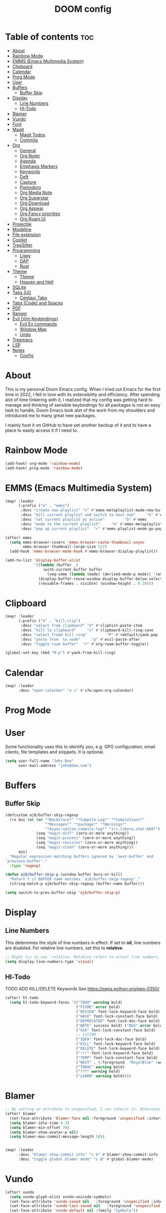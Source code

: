 #+title: DOOM config

* Table of contents :toc:
- [[#about][About]]
- [[#rainbow-mode][Rainbow Mode]]
- [[#emms-emacs-multimedia-system][EMMS (Emacs Multimedia System)]]
- [[#clipboard][Clipboard]]
- [[#calendar][Calendar]]
- [[#prog-mode][Prog Mode]]
- [[#user][User]]
- [[#buffers][Buffers]]
  - [[#buffer-skip][Buffer Skip]]
- [[#display][Display]]
  - [[#line-numbers][Line Numbers]]
  - [[#hl-todo][Hl-Todo]]
- [[#blamer][Blamer]]
- [[#vundo][Vundo]]
- [[#font][Font]]
- [[#magit][Magit]]
  - [[#magit-todos][Magit Todos]]
  - [[#commits][Commits]]
- [[#org][Org]]
  - [[#general][General]]
  - [[#org-noter][Org Noter]]
  - [[#agenda][Agenda]]
  - [[#emphasis-markers][Emphasis Markers]]
  - [[#keywords][Keywords]]
  - [[#deft][Deft]]
  - [[#capture][Capture]]
  - [[#pomodoro][Pomodoro]]
  - [[#org-media-note][Org Media Note]]
  - [[#org-superstar][Org Superstar]]
  - [[#org-download][Org Download]]
  - [[#org-appear][Org Appear]]
  - [[#org-fancy-priorities][Org Fancy priorities]]
  - [[#org-roam-ui][Org Roam Ui]]
- [[#projectile][Projectile]]
- [[#modeline][Modeline]]
- [[#file-extension][File extension]]
- [[#copilot][Copilot]]
- [[#treesitter][TreeSitter]]
- [[#programming][Programming]]
  - [[#lispy][Lispy]]
  - [[#dap][DAP]]
  - [[#rust][Rust]]
- [[#theme][Theme]]
  -   [[#theme-1][Theme]]
  -   [[#heaven-and-hell][Heaven and Hell]]
- [[#sqlite][SQLite]]
- [[#tabs-ui][Tabs (Ui)]]
  - [[#centaur-tabs][Centaur Tabs]]
- [[#tabs-code-and-spaces][Tabs (Code) and Spaces]]
- [[#pdf][PDF]]
- [[#ranger][Ranger]]
- [[#evil-vim-keybindings][Evil (Vim Keybindings)]]
  - [[#evil-ex-commands][Evil Ex commands]]
  - [[#window-map][Window Map]]
  - [[#undo][Undo]]
- [[#treemacs][Treemacs]]
- [[#lsp][LSP]]
- [[#notes][Notes]]
  - [[#config][Config]]

* About
This is my personal Doom Emacs config. When I tried out Emacs for the first time in 2022, I fell in love with its extensibility and efficiency. After spending alot of time tinkering with it, I realized that my config was getting hard to manage and thinking of sensible keybindings for all packages is not an easy task to handle. Doom Emacs took alot of the work from my shoulders and introduced me to many great new packages.

I mainly host it on GitHub to have yet another backup of it and to have a place to easily access it if I need to.
* Rainbow Mode

#+BEGIN_SRC emacs-lisp :tangle yes
(add-hook! org-mode 'rainbow-mode)
(add-hook! prog-mode 'rainbow-mode)

#+END_SRC
* EMMS (Emacs Multimedia System)

#+BEGIN_SRC emacs-lisp :tangle yes
(map! :leader
      (:prefix ("e" . "emms")
       :desc "create new playlist" "n" #'emms-metaplaylist-mode-new-buffer
       :desc "kill current playlist and switch to next one"     "k" #'emms-playlist-current-kill
       :desc "set current playlist as active"         "b" #'emms
       :desc "mode to the current playlist"     "m" #'emms-metaplaylist-mode-go
       :desc "pop up current playlist"  "r" #'emms-playlist-mode-go-popup))

(after! emms
  (setq emms-browser-covers 'emms-browser-cache-thumbnail-async
        emms-browser-thumbnail-large-size 512)
  (add-hook 'emms-browser-mode-hook #'emms-browser-display-playlist))

(add-to-list 'display-buffer-alist
             '((lambda (buffer _)
                 (with-current-buffer buffer
                   (seq-some (lambda (mode) (derived-mode-p mode)) '(emms-playlist-mode))))
               (display-buffer-reuse-window display-buffer-below-selected)
               (reusable-frames . visible) (window-height . 0.20)))

#+END_SRC
* Clipboard
#+BEGIN_SRC emacs-lisp :tangle yes
(map! :leader
      (:prefix ("k" . "kill-clip")
       :desc "select from clipboard" "V" #'cliphist-paste-item
       :desc "kill to clipboard"     "x" #'clipboard-kill-ring-save
       :desc "select fromm kill ring"         "P" #'+default/yank-pop
       :desc "paste from  to node"     "p" #'evil-paste-after
       :desc "Toggle roam buffer"  "r" #'org-roam-buffer-toggle))

(global-set-key (kbd "M-p") #'yank-from-kill-ring)
#+END_SRC
* Calendar
#+BEGIN_SRC emacs-lisp :tangle yes
(map! :leader
      :desc "open calendar" "o c" #'cfw:open-org-calendar)
#+END_SRC

* Prog Mode
* User
Some functionality uses this to identify you, e.g. GPG configuration, email clients, file templates and snippets. It is optional.
#+BEGIN_SRC emacs-lisp :tangle yes
(setq user-full-name "John Doe"
      user-mail-address "john@doe.com")
#+END_SRC
* Buffers
** Buffer Skip
#+BEGIN_SRC emacs-lisp :tangle yes
(defcustom aj8/buffer-skip-regexp
  (rx bos (or (or "*Backtrace*" "*Compile-Log*" "*Completions*"
                  "*Messages*" "*package*" "*Warnings*"
                  "*Async-native-compile-log*" "irc.libera.chat:6697")
              (seq "magit-diff" (zero-or-more anything))
              (seq "magit-process" (zero-or-more anything))
              (seq "magit-revision" (zero-or-more anything))
              (seq "magit-stash" (zero-or-more anything)))
      eos)
  "Regular expression matching buffers ignored by `next-buffer' and
`previous-buffer'."
  :type 'regexp)

(defun aj8/buffer-skip-p (window buffer bury-or-kill)
  "Return t if BUFFER name matches `aj8/buffer-skip-regexp'."
  (string-match-p aj8/buffer-skip-regexp (buffer-name buffer)))

(setq switch-to-prev-buffer-skip 'aj8/buffer-skip-p)
#+END_SRC
* Display
** Line Numbers
This determines the style of line numbers in effect. If set to *nil*, line numbers are disabled. For relative line numbers, set this to *relative*.
#+BEGIN_SRC emacs-lisp :tangle yes
;; Might try to use 'relative. Relative refers to actual line numbers, visual to those seen on screen.
(setq display-line-numbers-type 'visual)

#+END_SRC
** Hl-Todo
TODO ADD KILL/DELETE Keywords
See https://peps.python.org/pep-0350/
#+BEGIN_SRC emacs-lisp :tangle yes
(after! hl-todo
  (setq hl-todo-keyword-faces '(("TODO" warning bold)
                                ("FIXME" error bold)
                                ("REVIEW" font-lock-keyword-face bold)
                                ("HACK" font-lock-constant-face bold)
                                ("DEPRECATED" font-lock-doc-face bold)
                                ("NOTE" success bold) ("BUG" error bold)
                                ("XXX" font-lock-constant-face bold)
                                ;; CUSTOM
                                ("IDEA" font-lock-doc-face bold)
                                ("KILL" font-lock-keyword-face bold)
                                ("DELETE" font-lock-keyword-face bold)
                                ("!!!" font-lock-keyword-face bold)
                                ("TEMP" font-lock-constant-face bold)
                                ("NEXT" . (:foreground  "RoyalBlue" :weight bold :underline nil) )
                                ("TODOC" warning bold)
                                ("???" warning bold)
                                ("LEARN" warning bold))))
#+END_SRC
* Blamer
#+BEGIN_SRC emacs-lisp :tangle yes
;; By setting an attribute to unspecefied, I can inherit it. Otherwise only unspecified attributes will be overwritten. Could be useful in the future
(after! blamer
  (set-face-attribute 'blamer-face nil :foreground 'unspecified :inherit 'lsp-face-semhl-variable)
  (setq blamer-idle-time 0.3)
  (setq blamer-min-offset 70)
  (setq blamer-show-avatar-p nil)
  (setq blamer-max-commit-message-length 50))


(map! :leader
      :desc "blamer show commit info" "c b" #'blamer-show-commit-info
      :desc "toggle global blamer mode" "c B" #'global-blamer-mode)
#+END_SRC
* Vundo
#+BEGIN_SRC emacs-lisp :tangle yes
(after! vundo
  (setq vundo-glyph-alist vundo-unicode-symbols)
  (set-face-attribute 'vundo-saved nil   :foreground 'unspecified :inherit 'diary)
  (set-face-attribute 'vundo-last-saved nil   :foreground 'unspecified :background nil :inherit 'error)
  (set-face-attribute 'vundo-default nil :family "Symbola"))
#+END_SRC emacs-lisp
* Font
Doom exposes five (optional) variables for controlling fonts in Doom:
- *doom-font*: the primary font to use
- *doom-variable-pitch-font*: a non-monospace font (where applicable)
- *doom-big-font*: used for /doom-big-font-mode/; use this for presentations or streaming.
- *doom-unicode-font*:  for unicode glyphs
- *doom-serif-font*: for the `fixed-pitch-serif' face
See *C-h v doom-font* for documentation and more examples of what they accept.

#+BEGIN_SRC emacs-lisp :tangle yes

(setq doom-font (font-spec :family "Terminus" :size 18 :weight 'semi-light)
      doom-variable-pitch-font (font-spec :family "Fira Sans" :size 18))
;; (setq doom-font (font-spec :family "MonteCarlo Fixed 18" :size 18 :weight 'semi-light)
;;       doom-variable-pitch-font (font-spec :family "Fira Sans" :size 18))
;; (setq doom-font (font-spec :family "Fira Code" :size 16 :weight 'semi-light)

;;       doom-variable-pitch-font (font-spec :family "Fira Sans" :size 16 :weight 'light))
;; doom-variable-pitch-font (font-spec :family "Fira Sans" :size 16)

#+END_SRC

If you or Emacs can't find your font, use *M-x describe-font* to look them up; *M-x eval-region* to execute elisp code, and *M-x doom/reload-font* to refresh your font settings. If Emacs still can't find your font, it likely wasn't installed correctly. Font issues are rarely Doom issues!

* Magit
Uses package xyz
** Magit Todos
#+BEGIN_SRC emacs-lisp :tangle yes

(after! magit-todos
  (setq magit-todos-keywords-list '(;; Custom
                                    "NEXT"
                                    "LEARN"
                                    ;; Doom Default
                                    "KILL"
                                    "DELETE"
                                    "!!!"
                                    "???"
                                    "TODO"
                                    "TODOC"
                                    "FIXME"
                                    "REVIEW"
                                    "HACK"
                                    "TEMP"
                                    "IDEA"
                                    "DEPRECATED"
                                    "BUG"
                                    "XXX")))


(add-hook! prog-mode 'magit-todos-mode)
#+END_SRC
** Commits
#+begin_src emacs-lisp :tangle yes
(after! magit
  (setq magit-log-section-commit-count 30))
#+end_src
* Org
** General
#+BEGIN_SRC emacs-lisp :tangle yes

;; If you use `org' and don't want your org files in the default location below,
;; change `org-directory'. It must be set before org loads!
(setq org-directory "~/org-roam/")
(add-hook 'org-mode-hook  '+org-pretty-mode)

(after! org
  (require 'org-inlinetask)
  (require 'org-habit)
  (add-hook 'org-mode-hook 'toc-org-mode)
  (add-hook 'org-mode-hook 'mixed-pitch-mode)
  (setq org-roam-directory "~/org-roam/"

        org-agenda-files (list "~/org-roam/agenda/"
                               "~/org-roam/work/"
                               "~/org-roam/daily/"
                               "~/org-roam/daily/writing/"
                               "~/org-roam/daily/private/"
                               "~/org-roam/daily/work/"
                               "~/org-roam/personal"
                               "~/org-roam/gtd/inbox.org"
                               "~/org-roam/gtd/gtd.org"
                               "~/org-roam/gtd/someday.org"
                               "~/org-roam/gtd/scheduled.org" )

        org-image-actual-width '(500)
        ;; TODO check if this includes or excluded .gpg files

        org-agenda-file-regexp "\\`[^.].*\\.org\\\(\\.gpg\\\)?\\'"

        org-emphasis-alist '(("*" (bold :inherit 'git-commit-comment-detached ))
                             ("/" (italic :inherit 'git-commit-summary :underline nil ))
                             ("_" underline)
                             ("=" (:inherit 'diff-refine-changed))
                             ("~" (:inherit 'diff-refine-added))
                             ;; ("~" (:background "#83a598" :foreground "MidnightBlue"))
                             ("+" (:strike-through t)))

        org-priority-lowest 68
        org-default-priority 68))

#+END_SRC
** Org Noter
#+BEGIN_SRC emacs-lisp :tangle yes
(map!
 :after org-noter
 :map org-noter-doc-mode-map
 "M-i"  'org-noter-insert-precise-note
 "C-M-i" 'org-noter-insert-note)

#+END_SRC
** Agenda
*** Super Agenda
#+BEGIN_SRC emacs-lisp :tangle yes
(after! org-super-agenda
  (setq org-super-agenda-header-properties '(face +org-todo-active org-agenda-structural-header t)
        org-super-agenda-header-separator ""))

;; TODO Learn ORG-QL, remove org-superagenda in the future (posibly)
(add-hook 'org-agenda-mode-hook 'org-super-agenda-mode)
#+END_SRC
*** Settings
#+BEGIN_SRC emacs-lisp :tangle yes
;;(setq org-agenda-files "~/org-roam/")
;;(setq org-agenda-skip-function-global
;;        '(org-agenda-skip-entry-if 'nottodo '("TODO")))

(setq org-habit-show-habits-only-for-today 'nil)
(setq org-agenda-show-future-repeats 'next)

(setq org-agenda-dim-blocked-tasks nil)
(setq org-agenda-skip-function-global
      '(org-agenda-skip-entry-if 'todo '("FIN")))

(setq org-agenda-prefix-format
        '((agenda . "  %i%-15:c%?-12t%-8s")
          (todo . "%s  %i%-15:c % s t: %-5e s: %-5(let ((schedule (org-get-scheduled-time (point)))) (if schedule (format-time-string \"%m-%d\" schedule) \"\")) d: %-5(let ((deadline (org-get-deadline-time (point)))) (if deadline (format-time-string \"%m-%d\" deadline) \"\")) h: %-12t")
          (tags . "  %i%-15:c%?-12t% s")
          (search . "  %i%-15:c%-6e %s")))
  ;; Might need to Adjust in the future

#+END_SRC
*** View Commands
#+BEGIN_SRC emacs-lisp :tangle yes
(setq org-agenda-custom-commands
      ;; Create Somdeay view
      ;; Add Email section
      '(("v" "A better agenda view"
         ((tags-todo "inbox"
                     ((org-agenda-overriding-header "\n0. INBOX:\n⃛⃛⃛⃛⃛⃛⃛⃛⃛⃛⃛⃛⃛⃛⃛⃛⃛⃛⃛⃛⃛⃛⃛⃛⃛⃛⃛⃛⃛⃛⃛⃛⃛⃛⃛⃛⃛⃛⃛⃛⃛⃛⃛⃛⃛⃛⃛⃛⃛⃛⃛⃛⃛⃛⃛⃛⃛⃛⃛⃛⃛⃛⃛⃛⃛⃛⃛⃛⃛⃛⃛⃛⃛⃛⃛⃛⃛⃛⃛⃛⃛⃛⃛⃛⃛⃛⃛⃛⃛⃛⃛⃛⃛⃛⃛⃛⃛⃛⃛⃛⃛⃛⃛⃛⃛⃛⃛⃛⃛⃛⃛⃛⃛⃛⃛⃛⃛⃛⃛⃛⃛⃛⃛⃛⃛⃛⃛⃛⃛⃛⃛⃛")
                      (org-agenda-sorting-strategy '(deadline-up))
                      (org-super-agenda-groups '((:auto-parent t)))))
          ;; Skip if Tag Someday
          (todo "NEXT"
                ;;(org-agenda-compact-blocks t)
                ;; Skip if Tag Someday
                (agenda "" ((org-agenda-span 14)
                            (org-agenda-overriding-header "4. CALENDAR:\n⃛⃛⃛⃛⃛⃛⃛⃛⃛⃛⃛⃛⃛⃛⃛⃛⃛⃛⃛⃛⃛⃛⃛⃛⃛⃛⃛⃛⃛⃛⃛⃛⃛⃛⃛⃛⃛⃛⃛⃛⃛⃛⃛⃛⃛⃛⃛⃛⃛⃛⃛⃛⃛⃛⃛⃛⃛⃛⃛⃛⃛⃛⃛⃛⃛⃛⃛⃛⃛⃛⃛⃛⃛⃛⃛⃛⃛⃛⃛⃛⃛⃛⃛⃛⃛⃛⃛⃛⃛⃛⃛⃛⃛⃛⃛⃛⃛⃛⃛⃛⃛⃛⃛⃛⃛⃛⃛⃛⃛⃛⃛⃛⃛⃛⃛⃛⃛⃛⃛⃛⃛⃛⃛⃛⃛⃛⃛⃛⃛⃛⃛⃛\n")
                            ))
                (todo "" (
                          (org-agenda-skip-function '(org-agenda-skip-entry-if 'nottimestamp 'regexp ":habit:" 'todo '("PROJ")))
                          (org-agenda-sorting-strategy '(deadline-up) )
                          (org-agenda-overriding-header "")
                          (org-super-agenda-groups '((:name "All scheduled tasks" :todo t)))))
                ;;(org-agenda-compact-blocks t)
                (todo "" ((org-agenda-skip-function '(org-agenda-skip-entry-if 'notregexp ":habit:"))
                          (org-agenda-overriding-header "")
                          (org-agenda-sorting-strategy '(deadline-up))
                          (org-super-agenda-groups '((:habit t)))))
                ((org-agenda-skip-function '(org-agenda-skip-entry-if 'regexp ":finished"))
                 (org-agenda-overriding-header "1. NEXT:\n⃛⃛⃛⃛⃛⃛⃛⃛⃛⃛⃛⃛⃛⃛⃛⃛⃛⃛⃛⃛⃛⃛⃛⃛⃛⃛⃛⃛⃛⃛⃛⃛⃛⃛⃛⃛⃛⃛⃛⃛⃛⃛⃛⃛⃛⃛⃛⃛⃛⃛⃛⃛⃛⃛⃛⃛⃛⃛⃛⃛⃛⃛⃛⃛⃛⃛⃛⃛⃛⃛⃛⃛⃛⃛⃛⃛⃛⃛⃛⃛⃛⃛⃛⃛⃛⃛⃛⃛⃛⃛⃛⃛⃛⃛⃛⃛⃛⃛⃛⃛⃛⃛⃛⃛⃛⃛⃛⃛⃛⃛⃛⃛⃛⃛⃛⃛⃛⃛⃛⃛⃛⃛⃛⃛⃛⃛⃛⃛⃛⃛⃛⃛")
                 (org-agenda-sorting-strategy '(deadline-up priority-up) )
                 (org-super-agenda-groups '((:discard (:tag ("someday")))(:auto-group t)))))
          (todo "MAIL" ((org-agenda-skip-function '(org-agenda-skip-entry-if 'regexp ":finished"))
                        (org-agenda-overriding-header "2. Mail:\n⃛⃛⃛⃛⃛⃛⃛⃛⃛⃛⃛⃛⃛⃛⃛⃛⃛⃛⃛⃛⃛⃛⃛⃛⃛⃛⃛⃛⃛⃛⃛⃛⃛⃛⃛⃛⃛⃛⃛⃛⃛⃛⃛⃛⃛⃛⃛⃛⃛⃛⃛⃛⃛⃛⃛⃛⃛⃛⃛⃛⃛⃛⃛⃛⃛⃛⃛⃛⃛⃛⃛⃛⃛⃛⃛⃛⃛⃛⃛⃛⃛⃛⃛⃛⃛⃛⃛⃛⃛⃛⃛⃛⃛⃛⃛⃛⃛⃛⃛⃛⃛⃛⃛⃛⃛⃛⃛⃛⃛⃛⃛⃛⃛⃛⃛⃛⃛⃛⃛⃛⃛⃛⃛⃛⃛⃛⃛⃛⃛⃛⃛⃛")
                        (org-agenda-sorting-strategy '(deadline-up priority-up) )
                        (org-super-agenda-groups '((:discard (:tag ("someday")))(:auto-group t)))))
          ;; Skip if Tag Someday
          (todo "WAIT|MAYB|CLAR|HOLD" ((org-agenda-skip-function '(org-agenda-skip-entry-if 'regexp ":finished"))
                                       (org-agenda-overriding-header "3. WAIT:\n⃛⃛⃛⃛⃛⃛⃛⃛⃛⃛⃛⃛⃛⃛⃛⃛⃛⃛⃛⃛⃛⃛⃛⃛⃛⃛⃛⃛⃛⃛⃛⃛⃛⃛⃛⃛⃛⃛⃛⃛⃛⃛⃛⃛⃛⃛⃛⃛⃛⃛⃛⃛⃛⃛⃛⃛⃛⃛⃛⃛⃛⃛⃛⃛⃛⃛⃛⃛⃛⃛⃛⃛⃛⃛⃛⃛⃛⃛⃛⃛⃛⃛⃛⃛⃛⃛⃛⃛⃛⃛⃛⃛⃛⃛⃛⃛⃛⃛⃛⃛⃛⃛⃛⃛⃛⃛⃛⃛⃛⃛⃛⃛⃛⃛⃛⃛⃛⃛⃛⃛⃛⃛⃛⃛⃛⃛⃛⃛⃛⃛⃛⃛")
                                       (org-agenda-sorting-strategy '(deadline-up priority-up) )
                                       (org-super-agenda-groups '((:discard (:tag ("someday")))(:auto-group t)))))
          (tags-todo "-someday" ((org-agenda-sorting-strategy '((agenda habit-down time-up priority-down category-keep)
                                                                (todo category-up priority-down category-keep)
                                                                (tags category-up tag-up todo-state-up priority-down category-keep)
                                                                (search category-keep)))
                                 (org-agenda-overriding-header "\n3. Group View VIEW:\n⃛⃛⃛⃛⃛⃛⃛⃛⃛⃛⃛⃛⃛⃛⃛⃛⃛⃛⃛⃛⃛⃛⃛⃛⃛⃛⃛⃛⃛⃛⃛⃛⃛⃛⃛⃛⃛⃛⃛⃛⃛⃛⃛⃛⃛⃛⃛⃛⃛⃛⃛⃛⃛⃛⃛⃛⃛⃛⃛⃛⃛⃛⃛⃛⃛⃛⃛⃛⃛⃛⃛⃛⃛⃛⃛⃛⃛⃛⃛⃛⃛⃛⃛⃛⃛⃛⃛⃛⃛⃛⃛⃛⃛⃛⃛⃛⃛⃛⃛⃛⃛⃛⃛⃛⃛⃛⃛⃛⃛⃛⃛⃛⃛⃛⃛⃛⃛⃛⃛⃛⃛⃛⃛⃛⃛⃛⃛⃛⃛⃛⃛⃛")
                                 (org-super-agenda-groups '((:auto-group t)))))))
          ;; (org-ql-block '(todo "PROJ"))
        ("s" "someday" ((todo "" ((org-agenda-overriding-header "My Projetcs:")
                                  (org-super-agenda-groups '((:name "All someday entries") (:discard (:not (:tag ("someday")))) (:auto-group t)))))))
        ("p" "projects" ((todo "PROJ" ((org-agenda-overriding-header "My Projetcs:")))))))

#+END_SRC
** Emphasis Markers
** Todo Keywords
#+BEGIN_SRC emacs-lisp :tangle yes
(setq org-todo-keywords '((sequence
                            "PROJ(p)" "TODO(t)" "LOOP(r)"
                            "STRT(s)" "WAIT(w)" "HOLD(h)"
                            "IDEA(i)" "CLAR(c)" "MAYB(m)"
                            "NEXT(n)" "MAIL(e)" "|"
                            "DONE(d)" "KILL(k)" "FIN(f)")
                            (sequence "[ ](T)" "[-](S)" "[?](W)" "|" "[X](D)")
                            (sequence "|" "OKAY(o)" "YES(y)" "NO(n)")
                            (sequence "READING(R)" "PAUSED(P)" "|"))
    org-todo-keyword-faces '(("[-]" . +org-todo-active) ("STRT" . +org-todo-active)
                             ("[?]" . +org-todo-onhold) ("WAIT" . +org-todo-onhold)
                             ("MAYB" . +org-todo-onhold) ("CLAR" . +org-todo-onhold)
                             ("HOLD" . +org-todo-onhold) ("PROJ" . +org-todo-project)
                             ("NO" . +org-todo-cancel) ("KILL" . +org-todo-cancel)
                             ;; ("SPRJ" . +org-todo-project)
                             ("NEXT" . (:foreground  "RoyalBlue" :weight bold :underline t))
                             ("MAIL" . (:foreground  "RoyalBlue" :weight bold :underline t))))
#+END_SRC
** Deft
#+BEGIN_SRC emacs-lisp :tangle yes
(after! deft
  (setq deft-directory "~/org-roam/"
        deft-recursive t
        deft-extensions '("tex" "txt" "text" "md" "markdown" "org" "gpg"))
  (defun cf/deft-parse-title (file contents)
      "Parse the given FILE and CONTENTS and determine the title.
    If `deft-use-filename-as-title' is nil, the title is taken to
    be the first non-empty line of the FILE.  Else the base name of the FILE is
    used as title."
      (let ((begin (string-match "^#\\+[tT][iI][tT][lL][eE]: .*$" contents)))
        (if begin (string-trim (substring contents begin (match-end 0)) "#\\+[tT][iI][tT][lL][eE]: *" "[\n\t ]+")
          (deft-base-filename file))))
        (advice-add 'deft-parse-title :override #'cf/deft-parse-title)
        (setq deft-strip-summary-regexp
          (concat "\\("
                  "[\n\t]" ;; blank
                  "\\|^#\\+[[:alpha:]_]+:.*$" ;; org-mode metadata
                  "\\|^:PROPERTIES:\n\\(.+\n\\)+:END:\n" ;; org-roam ID
                  "\\|\\[\\[\\(.*\\]\\)" ;; any link
                  "\\)")))

#+END_SRC
** Capture
*** Org
#+BEGIN_SRC emacs-lisp :tangle yes
(setq org-capture-templates '(("t" "Todo [inbox]" entry
                                 (file+headline "~/org-roam/gtd/inbox.org" "Tasks")
                                 "* TODO %i%?")
                                ("T" "Scheduled Entries" entry
                                 (file+headline "~/org-roam/gtd/scheduled.org" "Scheduled Tasks")
                                 "* %i%? \n %U"))
      org-refile-targets '(("~/org-roam/gtd/inbox.org" :level . 1)
                             ("~/org-roam/gtd/gtd.org" :maxlevel . 3)
                             ("~/org-roam/gtd/someday.org" :maxlevel . 3)
                             ("~/org-roam/gtd/scheduled.org" :maxlevel . 2)))

#+END_SRC
*** Org Roam
#+BEGIN_SRC emacs-lisp :tangle yes
(setq org-roam-capture-templates
      '(("a" "agenda" plain "%?"
         :target (file+head "agenda/${slug}.org"
                            "#+title: ${title}\n#+category: ${title}\n") :unnarrowed t)
        ("d" "default" plain "%?"
         :target (file+head "%<%Y%m%d%H%M%S>-${slug}.org"
                            "#+title: ${title}\n#+category: default\n") :unnarrowed t)
        ("l" "learning")
        ("ll" "languages")
        ("llk" "korean" plain "%?"
         :target (file+head "learning/languages/korean/%<%Y%m%d%H%M%S>-${slug}.org"
                            "#+filetags: :korean:\n#+title: ${title}\n#+category: korean\n") :unnarrowed t)
        ("llr" "russian" plain "%?"
         :target (file+head "learning/languages/russian/%<%Y%m%d%H%M%S>-${slug}.org"
                            "#+filetags: :russian:\n#+title: ${title}\n#+category: russian\n") :unnarrowed t)
        ("llr" "english" plain "%?"
         :target (file+head "learning/languages/english/%<%Y%m%d%H%M%S>-${slug}.org"
                            "#+filetags: :english:\n#+title: ${title}\n#+category: english\n") :unnarrowed t)
        ("llg" "german" plain "%?"
         :target (file+head "learning/languages/german/%<%Y%m%d%H%M%S>-${slug}.org"
                            "#+filetags: :german:\n#+title: ${title}\n#+category: german\n") :unnarrowed t)
        ("lm" "math & logic" plain "%?"
         :target (file+head "learning/math/%<%Y%m%d%H%M%S>-${slug}.org"
                            "#+filetags: :math:\n#+title: ${title}\n#+category: math\n") :unnarrowed t)
        ("lp" "philosophy" plain "%?"
         :target (file+head "learning/philosophy/%<%Y%m%d%H%M%S>-${slug}.org"
                            "#+filetags: :philosophy:\n#+title: ${title}\n#+category: philosophy\n") :unnarrowed t)
        ("p" "programming")
        ("pc" "clojure" plain "%?"
         :target (file+head "programming/clojure/%<%Y%m%d%H%M%S>-${slug}.org"
                            "#+filetags: :clojure:\n#+title: ${title}\n#+category: programming\n") :unnarrowed t)
        ("pe" "elixir" plain "%?"
         :target (file+head "programming/elixir/%<%Y%m%d%H%M%S>-${slug}.org"
                            "#+filetags: :elixir:\n#+title: ${title}\n#+category: programming\n") :unnarrowed t)
        ("pg" "general" plain "%?"
         :target (file+head "programming/%<%Y%m%d%H%M%S>-${slug}.org"
                            "#+title: ${title}\n#+category: programming\n") :unnarrowed t)
        ("pp" "python" plain "%?"
         :target (file+head "programming/python/%<%Y%m%d%H%M%S>-${slug}.org"
                            "#+filetags: :python:\n#+title: ${title}\n#+category: programming\n") :unnarrowed t)
        ("pr" "rust" plain "%?"
         :target (file+head "programming/rust/%<%Y%m%d%H%M%S>-${slug}.org"
                            "#+filetags: :rust:\n#+title: ${title}\n#+category: programming\n") :unnarrowed t)
        ("w" "work" plain "%?"
         :target (file+head "work/%<%Y%m%d%H%M%S>-${slug}.org"
                            "#+title: ${title}\n#+category: work\n") :unnarrowed t)
        ("P" "personal")
        ("Pp" "personal notes" plain "%?"
         :target (file+head "personal/%<%Y%m%d%H%M%S>-${slug}.org"
                            "#+title: ${title}\n#+category: personal\n") :unnarrowed t)
        ("Pm" "movies" plain "%?"
         :target (file+head "personal/movies/%<%Y%m%d%H%M%S>-${slug}.org"
                            "#+filetags: :movies:\n#+title: ${title}\n#+category: movies\n") :unnarrowed t)
        ("Pr" "reading" plain "%?"
         :target (file+head "personal/reading/%<%Y%m%d%H%M%S>-${slug}.org"
                            "#+filetags: :reading:\n#+title: ${title}\n#+category: reading\n") :unnarrowed t)
        ("A" "aws" plain "%?"
         :target (file+head "aws/%<%Y%m%d%H%M%S>-${slug}.org"
                            "#+title: ${title}\n#+category: aws\n") :unnarrowed t)))

#+END_SRC
*** Dailies
#+BEGIN_SRC emacs-lisp :tangle yes
(after! org-roam-dailies
  (setq org-roam-dailies-capture-templates
        '(("p" "private")
          ("pp" "private notes" entry
           "* %?"
           :target (file+datetree "private/journal.org" week))
          ("pw" "writing" entry
           "* %?"
           :target (file+datetree "writing/writing.org" months))
          ("w" "work" entry
           "* %?"
           :target (file+datetree "work/%<%Y>work.org"  week )))))
;;           :target (file+datetree "journal.org.gpg" week)))))

#+END_SRC
** Pomodoro
#+BEGIN_SRC emacs-lisp :tangle yes
(defun my/org-pomodoro-restart ()
  (interactive)
  (let ((use-dialog-box nil))
    (when (y-or-n-p "Start a new pomodoro?")
      (save-window-excursion
        (org-clock-goto)
        (org-pomodoro)))))

(add-hook 'org-pomodoro-break-finished-hook 'my/org-pomodoro-restart)


(after! org-pomodoro
  (setq org-pomodoro-finished-sound "~/.config/doom/sounds/pomodoro1.wav"
   org-pomodoro-short-break-sound "~/.config/doom/sounds/pomodoro1.wav"
   org-pomodoro-long-break-sound "~/.config/doom/sounds/pomodoro1.wav"
   org-pomodoro-start-sound "~/.config/doom/sounds/pomodoro1.wav"))

#+END_SRC
** Org Media Note
#+BEGIN_SRC emacs-lisp :tangle yes
(use-package! org-media-note
  :hook (org-mode .  org-media-note-mode)
  :bind (("H-v" . org-media-note-hydra/body)) ;; Main entrance
  :config
  ;; Folder to save screenshot
  (setq org-media-note-screenshot-image-dir "~/org-roam/imgs/"))

(map! :leader
      :desc "open org-media-note" "e v" #'org-media-note-hydra/body)
#+END_SRC
** Org Superstar
#+BEGIN_SRC emacs-lisp :tangle yes
(after! org-superstar
  (set-face-attribute 'org-superstar-header-bullet nil :font "DejaVu Sans Mono"))
#+END_SRC
** Org Download
#+BEGIN_SRC emacs-lisp :tangle yes
(after! org-download
  (setq org-download-screenshot-method "flameshot gui --raw > %s" ))
#+END_SRC
** Org Appear
#+BEGIN_SRC emacs-lisp :tangle yes
(add-hook 'org-mode-hook  'org-appear-mode)
(setq org-appear-autolinks t
      org-appear-autoentities t
      org-appear-autosubmarkers t
      org-appear-autoemphasis t
      org-appear-delay 0.7)

#+END_SRC
** Org Fancy priorities
#+BEGIN_SRC emacs-lisp :tangle yes
(after! org-fancy-priorities
 (setq
  org-fancy-priorities-list '("[A]" "[B]" "[C]" "[D]")
  ;; org-fancy-priorities-list '("❗" "[B]" "[C]")
  ;;org-fancy-priorities-list '("🟥" "🟧" "🟨")
  org-priority-faces '((?A :foreground "#ff6c6b" :weight bold)
                       (?B :foreground "#98be65" :weight bold)
                       (?C :foreground "#c678dd" :weight bold)
                       (?D :foreground "#78ddc6" :weight bold))
  org-agenda-block-separator 8411))

#+END_SRC
** Org Roam Ui
#+BEGIN_SRC emacs-lisp :tangle yes
(use-package! websocket
  :after org-roam)

(use-package! org-roam-ui
    :after org-roam ;; or :after org
;;         normally we'd recommend hooking org-roam-ui after org-roam, but since org-roam does not have
;;         a hookable mode anymore, you're advised to pick something yourself
;;         if you don't care about startup time, use
;;  :hook (after-init . org-roam-ui-mode)
    :config
    (setq org-roam-ui-sync-theme t
          org-roam-ui-follow t
          org-roam-ui-update-on-save t
          org-roam-ui-open-on-start t))

#+END_SRC
* Projectile
#+BEGIN_SRC emacs-lisp :tangle yes
;; (setq projectile-ignored-projects '("/home/user/"))
#+END_SRC
* Modeline
#+BEGIN_SRC emacs-lisp :tangle yes
(setq doom-modeline-persp-name t )
        (after! persp-mode
          (setq persp-emacsclient-init-frame-behaviour-override "main"))

#+END_SRC
* File extension
Example
#+BEGIN_SRC emacs-lisp :tangle yes
;; Associate file extension with a mode
 (add-to-list 'auto-mode-alist '("\\.razor\\'" . web-mode))

#+END_SRC
* Copilot
#+BEGIN_SRC emacs-lisp :tangle yes
;; (use-package! copilot
;;   ;; :hook (prog-mode . copilot-mode)
;;   :bind (:map copilot-completion-map
;;               ("<tab>" . 'copilot-accept-completion)
;;               ("TAB" . 'copilot-accept-completion)
;;               ("C-TAB" . 'copilot-accept-completion-by-word)
;;               ("C-<tab>" . 'copilot-accept-completion-by-word)))
#+END_SRC
* TreeSitter
Check how native tree-sitter works
#+BEGIN_SRC emacs-lisp :tangle yes
(global-tree-sitter-mode)
(add-hook 'tree-sitter-after-on-hook #'tree-sitter-hl-mode)

#+END_SRC
* Programming
** Lispy
#+BEGIN_SRC emacs-lisp :tangle yes
(map! :after lispy
      :map lispy-mode-map
      :leader
      :prefix ("ml" . "lispy")
      :desc "sp wrap round" "(" #'sp-wrap-round
      :desc "sp wrap square " "[" #'sp-wrap-square
      :desc "sp wrap curly" "{" #'sp-wrap-curly
      :desc "lispy-down" "j" #'lispy-down
      :desc "lispy-up" "k" #'lispy-up)

(map!
 :after lispy
 :map lispy-mode-map
 :desc "lispy-kill-setence" "ð" #'lispy-kill-sentence
 ;; Alt-GR d us.int keyboard layout
                )
#+END_SRC
** DAP
#+BEGIN_SRC emacs-lisp :tangle yes
(after! dap-mode
  (setq dap-python-debugger 'debugpy))

(map! :map dap-mode-map
      :leader
      :prefix ("d" . "dap")
      ;; basics
      :desc "dap next"          "n" #'dap-next
      :desc "dap step in"       "i" #'dap-step-in
      :desc "dap step out"      "o" #'dap-step-out
      :desc "dap continue"      "c" #'dap-continue
      :desc "dap hydra"         "h" #'dap-hydra
      :desc "dap debug restart" "r" #'dap-debug-restart
      :desc "dap debug"         "s" #'dap-debug

      ;; debug
      :prefix ("dd" . "Debug")
      :desc "dap debug recent"  "r" #'dap-debug-recent
      :desc "dap debug last"    "l" #'dap-debug-last

      ;; eval
      :prefix ("de" . "Eval")
      :desc "eval"                "e" #'dap-eval
      :desc "eval region"         "r" #'dap-eval-region
      :desc "eval thing at point" "s" #'dap-eval-thing-at-point
      :desc "add expression"      "a" #'dap-ui-expressions-add
      :desc "remove expression"   "d" #'dap-ui-expressions-remove

      :prefix ("db" . "Breakpoint")
      :desc "dap breakpoint toggle"      "b" #'dap-breakpoint-toggle
      :desc "dap breakpoint condition"   "c" #'dap-breakpoint-condition
      :desc "dap breakpoint hit count"   "h" #'dap-breakpoint-hit-condition
      :desc "dap breakpoint log message" "l" #'dap-breakpoint-log-message)

#+END_SRC
** Rust
#+BEGIN_SRC emacs-lisp :tangle yes
;; Not sure if needed
(evil-set-initial-state 'rustic-popup-mode 'emacs)

#+END_SRC
* Theme
There are two ways to load a theme. Both assume the theme is installed and available. You can either set *doom-theme* or manually load a theme with the *load-theme*  function.
**   Theme
#+BEGIN_SRC emacs-lisp :tangle yes
(setq doom-theme 'modus-vivendi)
#+END_SRC
**   Heaven and Hell
#+BEGIN_SRC emacs-lisp :tangle yes

(after! heaven-and-hell
  (setq heaven-and-hell-themes
        '((light . doom-gruvbox)
          ;; (dark . doom-tokyo-night)
          (dark . modus-vivendi)
          ))
  ;; Optionall, load themes without asking for confirmation.
  (setq heaven-and-hell-load-theme-no-confirm t)
  (map!
   :g "<f6>" 'heaven-and-hell-toggle-theme
   ;; Sometimes loading default theme is broken. I couldn't figured that out yet.
   :leader "<f6>" 'heaven-and-hell-load-default-theme))

(add-hook 'after-init-hook 'heaven-and-hell-init-hook)

#+END_SRC
* SQLite

#+BEGIN_SRC emacs-lisp :tangle yes
(map!
 :map sqlite-mode-map
 :localleader
 ;; <localleader> x will invoke the dosomething command
 "d" #'sqlite-mode-list-data
 "t" #'sqlite-mode-list-tables
 "c" #'sqlite-mode-list-columns
 "D" #'sqlite-mode-delete)
#+END_SRC
* Tabs (Ui)
** Centaur Tabs
- Keybindings
#+BEGIN_SRC emacs-lisp :tangle yes
(map! :leader
      ;; :desc "Toggle tabs globally" "t C" #'centaur-tabs-mode
      :desc "Toggle tabs local display" "t c" #'centaur-tabs-local-mode
      :desc "Toggle tab-bar globally"   "t C" #'tab-bar-mode)

(map!
 :after evil
 :map global-map
 "<C-next>" 'centaur-tabs-forward-tab
 "<C-M-next>" 'centaur-tabs-forward-group
 "<C-prior>" 'centaur-tabs-backward-tab
 "<C-M-prior>" 'centaur-tabs-backward-group
 "<C-S-prior>" 'centaur-tabs-move-current-tab-to-left
 "<C-S-next>" 'centaur-tabs-move-current-tab-to-right
 "<C-S-M-prior>" 'tab-bar-switch-to-prev-tab
 "<C-S-M-next>" 'tab-bar-switch-to-next-tab)

#+END_SRC

- Config
#+BEGIN_SRC emacs-lisp :tangle yes
(after! centaur-tabs
  (setq
   centaur-tabs-cycle-scope 'tabs
   centaur-tabs-set-bar 'over
   centaur-tabs-set-icons t
   centaur-tabs-set-icons 'nil
   centaur-tabs-gray-out-icons 'buffer
   ;; centaur-tabs-height 10
   ;; centaur-tabs-bar-height 10
   centaur-tabs-set-modified-marker t
   centaur-tabs-style "wave"
   centaur-tabs-modified-marker "•"
   centaur-tabs-excluded-prefixes '(
    "*Messages*""*scratch" "*doom"
    "*epc" "*helm" "*Helm"
    " *which" "*Compile-Log*" "*lsp"
    "*LSP" "*company" "*Flycheck"
    "*Ediff" "*ediff" "*tramp"
    " *Mini" "*help" "*straight"
    " *temp" "*Help" "irc.libera.chat:6697"))
  (centaur-tabs-change-fonts "Terminus" 50)
  (centaur-tabs-group-by-projectile-project))
#+END_SRC
* Tabs (Code) and Spaces
#+BEGIN_SRC emacs-lisp :tangle yes
;; (setq-default indent-tabs-mode nil)
(setq backward-delete-char-untabify-method nil)
(setq-default tab-width 4)
(setq-default tab-stop-list (list 4 8 12))

#+END_SRC
* PDF
#+BEGIN_SRC emacs-lisp :tangle yes
(after! pdf-view
  (setq pdf-view-resize-factor 1.05))

#+END_SRC
* Ranger
#+BEGIN_SRC emacs-lisp :tangle yes
(after! ranger
  (setq ranger-show-hidden 'format))
#+END_SRC
* Evil (Vim Keybindings)
** Evil Ex commands
#+BEGIN_SRC emacs-lisp :tangle yes
(after! evil
  (evil-ex-define-cmd "q" 'kill-this-buffer)
  (evil-ex-define-cmd "wq" 'save-and-kill-this-buffer)
  ;; Need to type out :quit to close emacs
  (evil-ex-define-cmd "quit" 'kill-buffer-and-window))
#+END_SRC
** Window Map
Pop up windos cycle next page etc. TODO

#+BEGIN_SRC emacs-lisp :tangle yes
(map!
 :after evil
 :map evil-window-map
 "C-h" 'which-key-show-next-page-cycle)
#+END_SRC

** Undo
Don't need Undo with undo-redo ...
#+BEGIN_SRC emacs-lisp :tangle yes
;; (setq undo-fu-session-global-mode nil)
;; g u to lowercase, let's see if this works for me.
(map! :after evil
      :map evil-visual-state-map
      "u" #'evil-undo)
(after! evil
  (setq evil-undo-system 'undo-redo
        evil-undo-function 'undo-only
        evil-redo-function 'undo-redo))

#+END_SRC
* Treemacs
#+BEGIN_SRC emacs-lisp :tangle yes
(add-hook 'treemacs-mode-hook (lambda () (text-scale-decrease 1)))
(setq doom-themes-treemacs-enable-variable-pitch nil
 treemacs-width 30
 treemacs--width-is-locked nil
 treemacs-width-is-initially-locked nil)
#+END_SRC
* LSP
Useful Keybindings are XYZ

#+BEGIN_SRC emacs-lisp :tangle yes
(after! lsp-ui
  (setq lsp-ui-doc-enable t)
  (setq lsp-ui-doc-show-with-mouse t)
  (setq lsp-ui-doc-max-height 500)
  (setq lsp-ui-doc-max-width 500))
#+END_SRC
* Notes
** Config
Whenever you reconfigure a package, make sure to wrap your config in an *after*' block, otherwise Doom's defaults may override your settings. E.g.
#+BEGIN_QUOTE
  (after! PACKAGE
    (setq x y))
#+END_QUOTE
The exceptions to this rule:
  - Setting file/directory variables (like *org-directory*)
  - Setting variables which explicitly tell you to set them before their
    package is loaded (see *C-h v VARIABLE* to look up their documentation).
  - Setting doom variables (which start with "*doom-* " or *+*).

Here are some additional functions/macros that will help you configure Doom.

- *load!* for loading external *.el files relative to this one
- *use-package!* for configuring packages
- *after!* for running code after a package has loaded
- *add-load-path!* for adding directories to the *load-path*, relative to
  this file. Emacs searches the *load-path* when you load packages with
  *require* or *use-package*.
- *map!* for binding new keys

To get information about any of these functions/macros, move the cursor over the highlighted symbol at press /K/ (non-evil users must press /C-c c k/). This will open documentation for it, including demos of how they are used. Alternatively, use /C-h o/ to look up a symbol (functions, variables, faces, etc).

You can also try *gd* (or /C-c c d/) to jump to their definition and see how
they are implemented.
